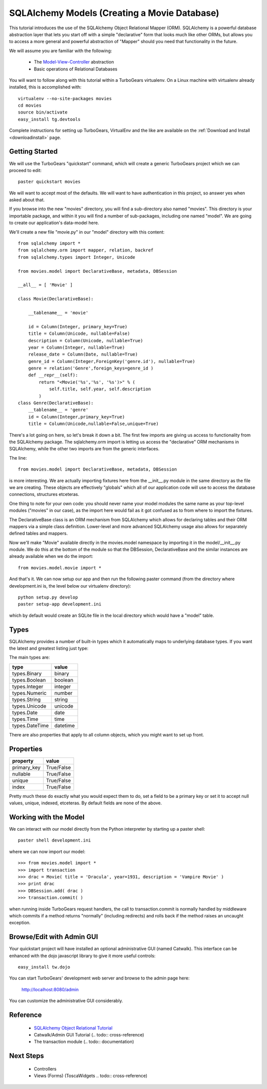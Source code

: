SQLAlchemy Models (Creating a Movie Database)
=============================================

This tutorial introduces the use of the SQLAlchemy Object Relational Mapper (ORM).
SQLAlchemy is a powerful database abstraction layer that lets you start off 
with a simple "declarative" form that looks much like other ORMs, but allows 
you to access a more general and powerful abstraction of "Mapper" should 
you need that functionality in the future.

We will assume you are familiar with the following:

 * The `Model-View-Controller`_ abstraction

 * Basic operations of Relational Databases
 
.. _Model-View-Controller: http://en.wikipedia.org/wiki/Model-view-controller

You will want to follow along with this tutorial within a TurboGears virtualenv.
On a Linux machine with virtualenv already installed, this is accomplished with::

    virtualenv --no-site-packages movies 
    cd movies
    source bin/activate 
    easy_install tg.devtools

Complete instructions for setting up TurboGears, VirtualEnv and the like 
are available on the :ref:`Download and Install <downloadinstall>` page.

Getting Started
---------------

We will use the TurboGears "quickstart" command, which will create a generic 
TurboGears project which we can proceed to edit::
  
  paster quickstart movies

We will want to accept most of the defaults.  We will want to have authentication 
in this project, so answer yes when asked about that.
  
If you browse into the new "movies" directory, you will find a sub-directory 
also named "movies".  This directory is your importable package, and within 
it you will find a number of sub-packages, including one named "model".  We 
are going to create our application's data-model here.


We'll create a new file "movie.py" in our "model" directory with this content::

    from sqlalchemy import *
    from sqlalchemy.orm import mapper, relation, backref
    from sqlalchemy.types import Integer, Unicode

    from movies.model import DeclarativeBase, metadata, DBSession
    
    __all__ = [ 'Movie' ]

    class Movie(DeclarativeBase):

        __tablename__ = 'movie'

        id = Column(Integer, primary_key=True)
        title = Column(Unicode, nullable=False)
        description = Column(Unicode, nullable=True)
        year = Column(Integer, nullable=True)
        release_date = Column(Date, nullable=True)
        genre_id = Column(Integer,ForeignKey('genre.id'), nullable=True)
        genre = relation('Genre',foreign_keys=genre_id )
        def __repr__(self):
            return "<Movie('%s','%s', '%s')>" % (
                self.title, self.year, self.description
            )
    class Genre(DeclarativeBase):
        __tablename__ = 'genre'
        id = Column(Integer,primary_key=True)
        title = Column(Unicode,nullable=False,unique=True)

There's a lot going on here, so let's break it down a bit.  The first few 
imports are giving us access to functionality from the SQLAlchemy package.
The sqlalchemy.orm import is letting us access the "declarative" ORM 
mechanisms in SQLAlchemy, while the other two imports are from the generic 
interfaces.

The line::

    from movies.model import DeclarativeBase, metadata, DBSession

is more interesting.  We are actually importing fixtures here from the 
__init__.py module in the same directory as the file we are creating.
These objects are effectively "globals" which all of our application 
code will use to access the database connections, structures etceteras.

One thing to note for your own code: you should never name your 
model modules the same name as your top-level modules ("movies" in our 
case), as the import here would fail as it got confused as to from where to 
import the fixtures.

The DeclarativeBase class is an ORM mechanism from SQLAlchemy which 
allows for declaring tables and their ORM mappers via a simple class 
definition.  Lower-level and more advanced SQLAlchemy usage also allows 
for separately defined tables and mappers.

Now we'll make "Movie" available directly in the movies.model namespace by 
importing it in the model/__init__.py module.  We do this at the bottom of 
the module so that the DBSession, DeclarativeBase and the similar instances 
are already available when we do the import::

    from movies.model.movie import *

And that's it.  We can now setup our app and then run the following paster 
command (from the directory where development.ini is, the level below 
our virtualenv directory)::

    python setup.py develop
    paster setup-app development.ini 

which by default would create an SQLite file in the local directory which 
would have a "model" table.

Types
-----

SQLAlchemy provides a number of built-in types which it automatically maps to
underlying database types.  If you want the latest and greatest listing just
type:

.. code-block: python

  >>> from sqlalchemy import types
  >>> dir(types)

The main types are:

================ ========
 type            value    
================ ========
 types.Binary    binary   
 types.Boolean   boolean  
 types.Integer   integer  
 types.Numeric   number   
 types.String    string   
 types.Unicode   unicode
 types.Date      date     
 types.Time      time     
 types.DateTime  datetime 
================ ========

There are also properties that apply to all column objects, which you
might want to set up front.

Properties
----------

============  ==========
 property     value      
============  ==========
 primary_key  True/False 
 nullable     True/False 
 unique       True/False 
 index        True/False
============  ==========

Pretty much these do exactly what you would expect them to do, set a field to
be a primary key or set it to accept null values, unique, indexed, etceteras.
By default fields are none of the above.

Working with the Model
----------------------

We can interact with our model directly from the Python interpreter 
by starting up a paster shell::

    paster shell development.ini 

where we can now import our model::

    >>> from movies.model import *
    >>> import transaction
    >>> drac = Movie( title = 'Dracula', year=1931, description = 'Vampire Movie' )
    >>> print drac
    >>> DBSession.add( drac )
    >>> transaction.commit( )

when running inside TurboGears request handlers, the call to 
transaction.commit is normally handled by middleware which commits 
if a method returns "normally" (including redirects) and rolls 
back if the method raises an uncaught exception.

Browse/Edit with Admin GUI
--------------------------

Your quickstart project will have installed an optional administrative 
GUI (named Catwalk).  This interface can be enhanced with the dojo 
javascript library to give it more useful controls::

    easy_install tw.dojo 

You can start TurboGears' development web server and browse to the 
admin page here:

    http://localhost:8080/admin 

You can customize the administrative GUI considerably.

Reference
---------

 * `SQLAlchemy Object Relational Tutorial <http://www.sqlalchemy.org/docs/04/ormtutorial.html>`_
 * Catwalk/Admin GUI Tutorial (.. todo:: cross-reference)
 * The transaction module (.. todo:: documentation)

.. todo:: cross-reference Catwalk/Admin GUI Tutorial

.. todo:: documentation of transaction module

Next Steps
----------

 * Controllers
 * Views (Forms) (ToscaWidgets .. todo:: cross-reference)

.. todo:: cross-reference views with ToscaWidgets
